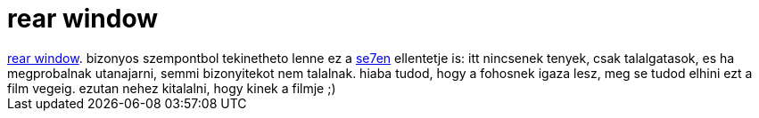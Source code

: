 = rear window

:slug: rear_window
:category: film
:tags: hu
:date: 2007-04-21T23:57:41Z
++++
<a href="http://www.imdb.com/title/tt0047396/" target="_self">rear window</a>. bizonyos szempontbol tekinetheto lenne ez a <a href="/posts/1639" target="_self">se7en</a> ellentetje is: itt nincsenek tenyek, csak talalgatasok, es ha megprobalnak utanajarni, semmi bizonyitekot nem talalnak. hiaba tudod, hogy a fohosnek igaza lesz, meg se tudod elhini ezt a film vegeig. ezutan nehez kitalalni, hogy kinek a filmje ;)
++++
